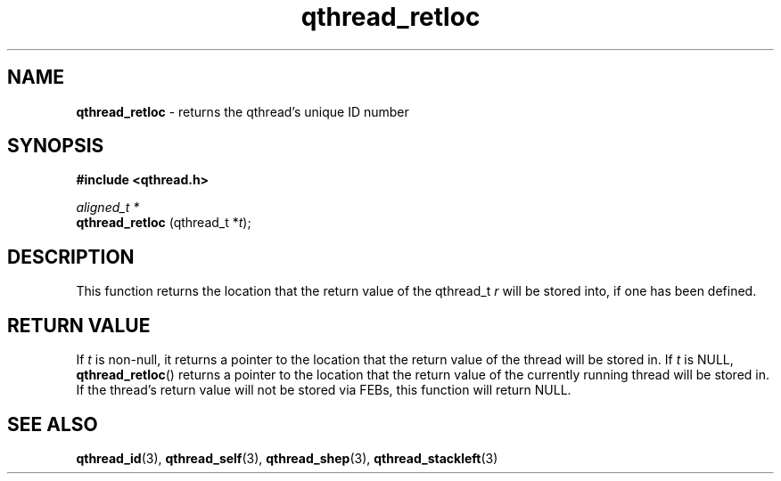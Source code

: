 .TH qthread_retloc 3 "NOVEMBER 2006" libqthread "libqthread"
.SH NAME
.B qthread_retloc
\- returns the qthread's unique ID number
.SH SYNOPSIS
.B #include <qthread.h>

.I aligned_t *
.br
.B qthread_retloc
.RI "(qthread_t *" t );
.SH DESCRIPTION
This function returns the location that the return value of the qthread_t
.I r
will be stored into, if one has been defined.
.SH "RETURN VALUE"
If
.I t
is non-null, it returns a pointer to the location that the return
value of the thread will be stored in. If
.I t
is NULL,
.BR qthread_retloc ()
returns a pointer to the location that the return value of the currently
running thread will be stored in. If the thread's return value will not be
stored via FEBs, this function will return NULL.
.SH SEE ALSO
.BR qthread_id (3),
.BR qthread_self (3),
.BR qthread_shep (3),
.BR qthread_stackleft (3)
